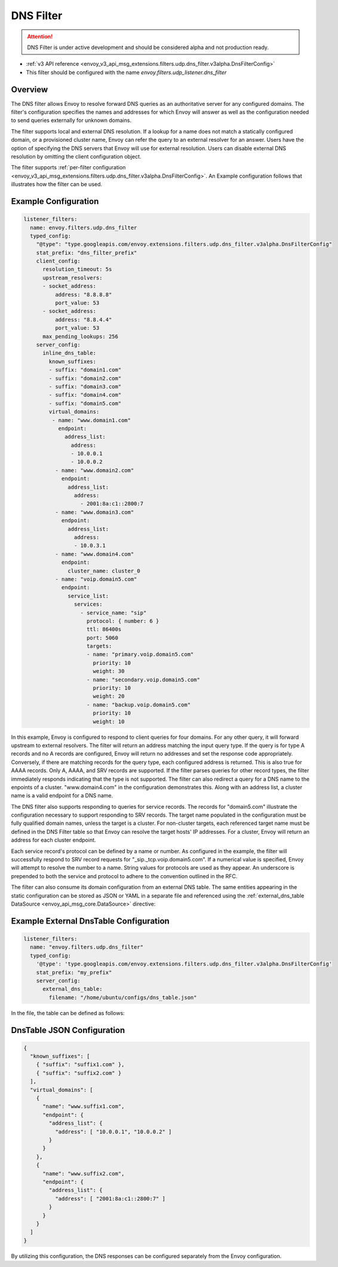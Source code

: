.. _config_udp_listener_filters_dns_filter:

DNS Filter
==========

.. attention::

  DNS Filter is under active development and should be considered alpha and not production ready.

* :ref:`v3 API reference <envoy_v3_api_msg_extensions.filters.udp.dns_filter.v3alpha.DnsFilterConfig>`
* This filter should be configured with the name *envoy.filters.udp_listener.dns_filter*

Overview
--------

The DNS filter allows Envoy to resolve forward DNS queries as an authoritative server for any
configured domains. The filter's configuration specifies the names and addresses for which Envoy
will answer as well as the configuration needed to send queries externally for unknown domains.

The filter supports local and external DNS resolution. If a lookup for a name does not match a
statically configured domain, or a provisioned cluster name, Envoy can refer the query to an
external resolver for an answer. Users have the option of specifying the DNS servers that Envoy
will use for external resolution. Users can disable external DNS resolution by omitting the
client configuration object.

The filter supports :ref:`per-filter configuration
<envoy_v3_api_msg_extensions.filters.udp.dns_filter.v3alpha.DnsFilterConfig>`.
An Example configuration follows that illustrates how the filter can be used.

Example Configuration
---------------------

.. code-block:: yaml

  listener_filters:
    name: envoy.filters.udp.dns_filter
    typed_config:
      "@type": "type.googleapis.com/envoy.extensions.filters.udp.dns_filter.v3alpha.DnsFilterConfig"
      stat_prefix: "dns_filter_prefix"
      client_config:
        resolution_timeout: 5s
        upstream_resolvers:
        - socket_address:
            address: "8.8.8.8"
            port_value: 53
        - socket_address:
            address: "8.8.4.4"
            port_value: 53
        max_pending_lookups: 256
      server_config:
        inline_dns_table:
          known_suffixes:
          - suffix: "domain1.com"
          - suffix: "domain2.com"
          - suffix: "domain3.com"
          - suffix: "domain4.com"
          - suffix: "domain5.com"
          virtual_domains:
           - name: "www.domain1.com"
             endpoint:
               address_list:
                 address:
                 - 10.0.0.1
                 - 10.0.0.2
            - name: "www.domain2.com"
              endpoint:
                address_list:
                  address:
                    - 2001:8a:c1::2800:7
            - name: "www.domain3.com"
              endpoint:
                address_list:
                  address:
                  - 10.0.3.1
            - name: "www.domain4.com"
              endpoint:
                cluster_name: cluster_0
            - name: "voip.domain5.com"
              endpoint:
                service_list:
                  services:
                    - service_name: "sip"
                      protocol: { number: 6 }
                      ttl: 86400s
                      port: 5060
                      targets:
                      - name: "primary.voip.domain5.com"
                        priority: 10
                        weight: 30
                      - name: "secondary.voip.domain5.com"
                        priority: 10
                        weight: 20
                      - name: "backup.voip.domain5.com"
                        priority: 10
                        weight: 10


In this example, Envoy is configured to respond to client queries for four domains. For any
other query, it will forward upstream to external resolvers. The filter will return an address
matching the input query type. If the query is for type A records and no A records are configured,
Envoy will return no addresses and set the response code appropriately. Conversely, if there are
matching records for the query type, each configured address is returned. This is also true for
AAAA records. Only A, AAAA, and SRV records are supported. If the filter parses queries for other
record types, the filter immediately responds indicating that the type is not supported. The
filter can also redirect a query for a DNS name to the enpoints of a cluster. "www.domain4.com"
in the configuration demonstrates this. Along with an address list, a cluster name is a valid
endpoint for a DNS name.

The DNS filter also supports responding to queries for service records. The records for "domain5.com"
illustrate the configuration necessary to support responding to SRV records. The target name
populated in the configuration must be fully qualified domain names, unless the target is a cluster.
For non-cluster targets, each referenced target name must be defined in the DNS Filter table so that
Envoy can resolve the target hosts' IP addresses. For a cluster, Envoy will return an address for
each cluster endpoint.

Each service record's protocol can be defined by a name or number. As configured in the example,
the filter will successfully respond to SRV record requests for "_sip._tcp.voip.domain5.com".  If a
numerical value is specified, Envoy will attempt to resolve the number to a name.  String values for
protocols are used as they appear.  An underscore is prepended to both the service and protocol to
adhere to the convention outlined in the RFC.

The filter can also consume its domain configuration from an external DNS table. The same entities
appearing in the static configuration can be stored as JSON or YAML in a separate file and referenced
using the :ref:`external_dns_table DataSource <envoy_api_msg_core.DataSource>` directive:

Example External DnsTable Configuration
---------------------------------------

.. code-block:: yaml

    listener_filters:
      name: "envoy.filters.udp.dns_filter"
      typed_config:
        '@type': 'type.googleapis.com/envoy.extensions.filters.udp.dns_filter.v3alpha.DnsFilterConfig'
        stat_prefix: "my_prefix"
        server_config:
          external_dns_table:
            filename: "/home/ubuntu/configs/dns_table.json"

In the file, the table can be defined as follows:

DnsTable JSON Configuration
---------------------------

.. code-block:: json

  {
    "known_suffixes": [
      { "suffix": "suffix1.com" },
      { "suffix": "suffix2.com" }
    ],
    "virtual_domains": [
      {
        "name": "www.suffix1.com",
        "endpoint": {
          "address_list": {
            "address": [ "10.0.0.1", "10.0.0.2" ]
          }
        }
      },
      {
        "name": "www.suffix2.com",
        "endpoint": {
          "address_list": {
            "address": [ "2001:8a:c1::2800:7" ]
          }
        }
      }
    ]
  }


By utilizing this configuration, the DNS responses can be configured separately from the Envoy
configuration.
